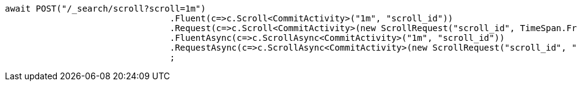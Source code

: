 [source, csharp]
----
await POST("/_search/scroll?scroll=1m")
				.Fluent(c=>c.Scroll<CommitActivity>("1m", "scroll_id"))
				.Request(c=>c.Scroll<CommitActivity>(new ScrollRequest("scroll_id", TimeSpan.FromMinutes(1))))
				.FluentAsync(c=>c.ScrollAsync<CommitActivity>("1m", "scroll_id"))
				.RequestAsync(c=>c.ScrollAsync<CommitActivity>(new ScrollRequest("scroll_id", "1m")))
				;
----
